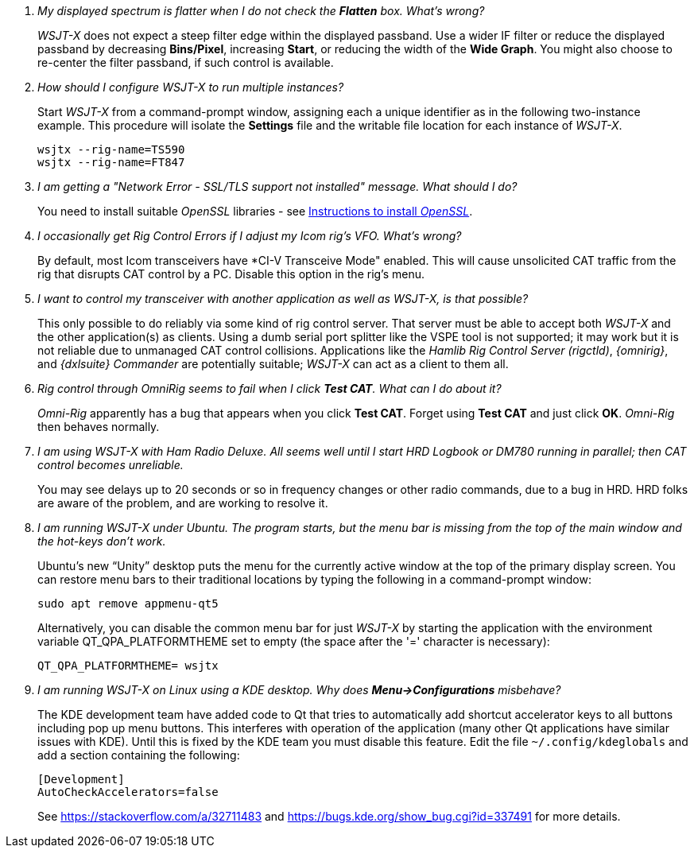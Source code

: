 // Status: edited

////
Questions:
 Should be short one-liners (in the .adoc file) ending with ?::
 If your question is too long for one line, consider multiple questions or rephrase.

Answers:
 Can be bullets or paragraphs. Bullets make for easier reading.

Bullet Usage:
 *  = a circle bullet single intent
 ** = circle bullet double indent
 .  = should be avoided as the questions are numbered
 .. = bullet a, b, c, and so on, double indent

Alternatives: Use a * Bullet, followed by .. for example, then have
a multi-section answer using the * as the section header
 
 * Section Header 1
 .. Possible Answer a
 .. Possible Answer b
 * Section Header 2
 .. Possible Answer a
 .. Possible Answer b
 
Link Usage:
 Use the common/links.adoc for href links to maintain consistency. Try to avoid
 apostrophes ` or ' as it breaks AsciiDoc syntax without special escaping 
 and they do not translate into other languages well.

////
[qanda]
My displayed spectrum is flatter when I do not check the *Flatten* box. What's wrong?::

_WSJT-X_ does not expect a steep filter edge within the displayed
passband. Use a wider IF filter or reduce the displayed passband by
decreasing *Bins/Pixel*, increasing *Start*, or reducing the width of
the *Wide Graph*.  You might also choose to re-center the filter
passband, if such control is available.

How should I configure _WSJT-X_ to run multiple instances?::

Start _WSJT-X_ from a command-prompt window, assigning each a unique
identifier as in the following two-instance example.  This procedure
will isolate the *Settings* file and the writable file location for
each instance of _WSJT-X_.

 wsjtx --rig-name=TS590
 wsjtx --rig-name=FT847

I am getting a "Network Error - SSL/TLS support not installed" message. What should I do?::

You need to install suitable _OpenSSL_ libraries - see <<OPENSSL,Instructions to install _OpenSSL_>>.

I occasionally get Rig Control Errors if I adjust my Icom rig's VFO. What's wrong?::

By default, most Icom transceivers have *CI-V Transceive Mode" enabled. This will cause unsolicited CAT traffic from the rig that disrupts CAT
control by a PC. Disable this option in the rig's menu.

I want to control my transceiver with another application as well as _WSJT-X_, is that possible?::

This only possible to do reliably via some kind of rig control server.
That server must be able to accept both _WSJT-X_ and the other
application(s) as clients. Using a dumb serial port splitter like the
VSPE tool is not supported; it may work but it is not reliable due to
unmanaged CAT control collisions. Applications like the _Hamlib Rig
Control Server (rigctld)_, _{omnirig}_, and _{dxlsuite} Commander_ are
potentially suitable; _WSJT-X_ can act as a client to them all.

Rig control through _OmniRig_ seems to fail when I click *Test CAT*. What can I do about it?::

_Omni-Rig_ apparently has a bug that appears when you click *Test
CAT*.  Forget using *Test CAT* and just click *OK*.  _Omni-Rig_ then
behaves normally.

I am using _WSJT-X_ with _Ham Radio Deluxe_.  All seems well until I start HRD Logbook or DM780 running in parallel; then CAT control becomes unreliable.::

You may see delays up to 20 seconds or so in frequency changes or
other radio commands, due to a bug in HRD.  HRD folks are aware of the
problem, and are working to resolve it.

I am running _WSJT-X_ under Ubuntu.  The program starts, but the menu bar is missing from the top of the main window and the hot-keys don't work.::

Ubuntu's new "`Unity`" desktop puts the menu for the currently active
window at the top of the primary display screen.  You can restore menu
bars to their traditional locations by typing the following in a
command-prompt window:

 sudo apt remove appmenu-qt5

+
Alternatively, you can disable the common menu bar for just _WSJT-X_
by starting the application with the environment variable
QT_QPA_PLATFORMTHEME set to empty (the space after the '=' character
is necessary):

 QT_QPA_PLATFORMTHEME= wsjtx

I am running _WSJT-X_ on Linux using a KDE desktop. Why does *Menu->Configurations* misbehave?::

The  KDE  development  team  have  added code  to  Qt  that  tries  to
automatically add  shortcut accelerator keys to  all buttons including
pop up menu buttons. This interferes with operation of the application
(many other Qt applications have  similar issues with KDE). Until this
is fixed  by the KDE team  you must disable this  feature. Edit the
file `~/.config/kdeglobals` and add a section containing the following:

 [Development]
 AutoCheckAccelerators=false

+
See https://stackoverflow.com/a/32711483 and
https://bugs.kde.org/show_bug.cgi?id=337491 for more details.
